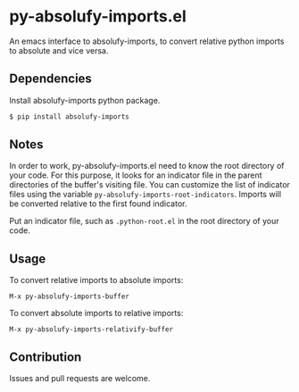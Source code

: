 * py-absolufy-imports.el

An emacs interface to absolufy-imports, to convert relative python imports to absolute and vice versa.

** Dependencies
Install absolufy-imports python package.

#+BEGIN_SRC bash
$ pip install absolufy-imports
#+END_SRC

** Notes
In order to work, py-absolufy-imports.el need to know the root directory of your code. For this purpose, it looks for an indicator file in the parent directories of the buffer's visiting file. You can customize the list of indicator files using the variable =py-absolufy-imports-root-indicators=. Imports will be converted relative to the first found indicator.

Put an indicator file, such as =.python-root.el= in the root directory of your code.

** Usage
To convert relative imports to absolute imports:

=M-x py-absolufy-imports-buffer=

To convert absolute imports to relative imports:

=M-x py-absolufy-imports-relativify-buffer=

** Contribution
Issues and pull requests are welcome.

